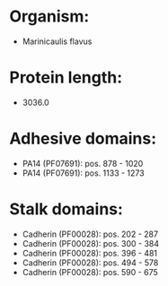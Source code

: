 * Organism:
- Marinicaulis flavus
* Protein length:
- 3036.0
* Adhesive domains:
- PA14 (PF07691): pos. 878 - 1020
- PA14 (PF07691): pos. 1133 - 1273
* Stalk domains:
- Cadherin (PF00028): pos. 202 - 287
- Cadherin (PF00028): pos. 300 - 384
- Cadherin (PF00028): pos. 396 - 481
- Cadherin (PF00028): pos. 494 - 578
- Cadherin (PF00028): pos. 590 - 675

